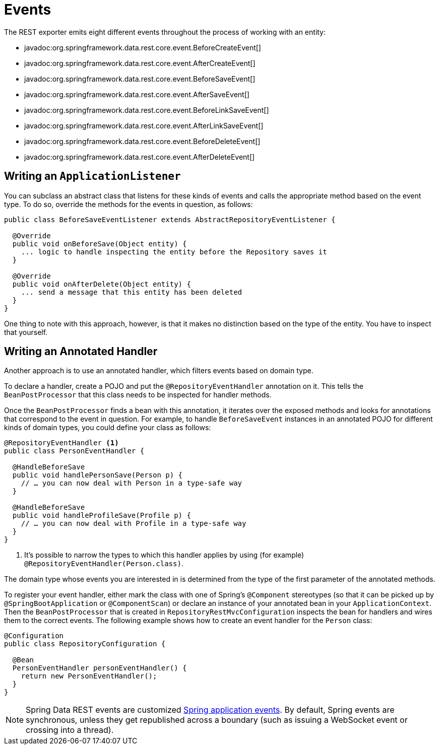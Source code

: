 [[events]]
= Events

The REST exporter emits eight different events throughout the process of working with an entity:

* javadoc:org.springframework.data.rest.core.event.BeforeCreateEvent[]
* javadoc:org.springframework.data.rest.core.event.AfterCreateEvent[]
* javadoc:org.springframework.data.rest.core.event.BeforeSaveEvent[]
* javadoc:org.springframework.data.rest.core.event.AfterSaveEvent[]
* javadoc:org.springframework.data.rest.core.event.BeforeLinkSaveEvent[]
* javadoc:org.springframework.data.rest.core.event.AfterLinkSaveEvent[]
* javadoc:org.springframework.data.rest.core.event.BeforeDeleteEvent[]
* javadoc:org.springframework.data.rest.core.event.AfterDeleteEvent[]

[[events.application-listener]]
== Writing an `ApplicationListener`

You can subclass an abstract class that listens for these kinds of events and calls the appropriate method based on the event type. To do so, override the methods for the events in question, as follows:

====
[source,java]
----
public class BeforeSaveEventListener extends AbstractRepositoryEventListener {

  @Override
  public void onBeforeSave(Object entity) {
    ... logic to handle inspecting the entity before the Repository saves it
  }

  @Override
  public void onAfterDelete(Object entity) {
    ... send a message that this entity has been deleted
  }
}
----
====

One thing to note with this approach, however, is that it makes no distinction based on the type of the entity. You have to inspect that yourself.

[[events.annotated-handler]]
== Writing an Annotated Handler

Another approach is to use an annotated handler, which filters events based on domain type.

To declare a handler, create a POJO and put the `@RepositoryEventHandler` annotation on it. This tells the `BeanPostProcessor` that this class needs to be inspected for handler methods.

Once the `BeanPostProcessor`  finds a bean with this annotation, it iterates over the exposed methods and looks for annotations that correspond to the event in question. For example, to handle `BeforeSaveEvent` instances in an annotated POJO for different kinds of domain types, you could define your class as follows:

====
[source,java]
----
@RepositoryEventHandler <1>
public class PersonEventHandler {

  @HandleBeforeSave
  public void handlePersonSave(Person p) {
    // … you can now deal with Person in a type-safe way
  }

  @HandleBeforeSave
  public void handleProfileSave(Profile p) {
    // … you can now deal with Profile in a type-safe way
  }
}
----

<1> It's possible to narrow the types to which this handler applies by using (for example) `@RepositoryEventHandler(Person.class)`.
====

The domain type whose events you are interested in is determined from the type of the first parameter of the annotated methods.

To register your event handler, either mark the class with one of Spring's `@Component` stereotypes (so that it can be picked up by `@SpringBootApplication` or `@ComponentScan`) or declare an instance of your annotated bean in your `ApplicationContext`. Then the `BeanPostProcessor` that is created in `RepositoryRestMvcConfiguration` inspects the bean for handlers and wires them to the correct events. The following example shows how to create an event handler for the `Person` class:

====
[source,java]
----
@Configuration
public class RepositoryConfiguration {

  @Bean
  PersonEventHandler personEventHandler() {
    return new PersonEventHandler();
  }
}
----
====

NOTE: Spring Data REST events are customized link:{springDocsUrl}/core.html#context-functionality-events[Spring application events]. By default, Spring events are synchronous, unless they get republished across a boundary (such as issuing a WebSocket event or crossing into a thread).
